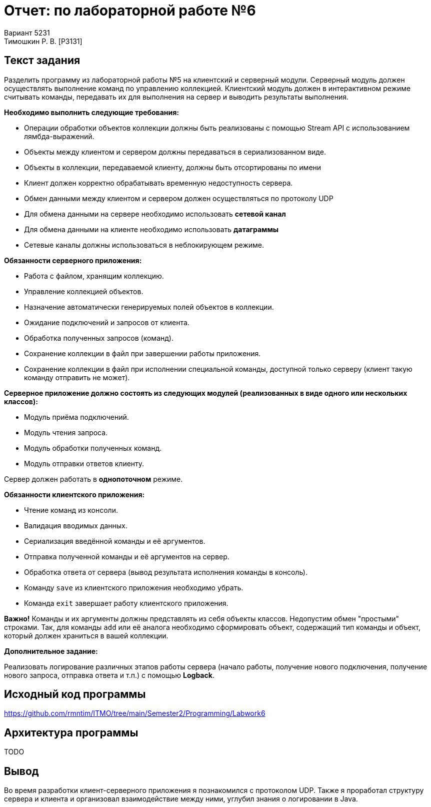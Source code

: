 = Отчет: по лабораторной работе №6
Вариант 5231
Тимошкин Р. В. [P3131]
:reproducible:
:title-page:
:source-highlighter: pygments

== Текст задания

Разделить программу из лабораторной работы №5 на клиентский и серверный модули.
Серверный модуль должен осуществлять выполнение команд по управлению коллекцией.
Клиентский модуль должен в интерактивном режиме считывать команды,
передавать их для выполнения на сервер и выводить результаты выполнения.

*Необходимо выполнить следующие требования:*

* Операции обработки объектов коллекции должны быть реализованы с помощью Stream API с использованием лямбда-выражений.
* Объекты между клиентом и сервером должны передаваться в сериализованном виде.
* Объекты в коллекции, передаваемой клиенту, должны быть отсортированы по имени
* Клиент должен корректно обрабатывать временную недоступность сервера.
* Обмен данными между клиентом и сервером должен осуществляться по протоколу UDP
* Для обмена данными на сервере необходимо использовать *сетевой канал*
* Для обмена данными на клиенте необходимо использовать *датаграммы*
* Сетевые каналы должны использоваться в неблокирующем режиме.

*Обязанности серверного приложения:*

* Работа с файлом, хранящим коллекцию.
* Управление коллекцией объектов.
* Назначение автоматически генерируемых полей объектов в коллекции.
* Ожидание подключений и запросов от клиента.
* Обработка полученных запросов (команд).
* Сохранение коллекции в файл при завершении работы приложения.
* Сохранение коллекции в файл при исполнении специальной команды, доступной только серверу (клиент такую команду отправить не может).

*Серверное приложение должно состоять из следующих модулей (реализованных в виде одного или нескольких классов):*

* Модуль приёма подключений.
* Модуль чтения запроса.
* Модуль обработки полученных команд.
* Модуль отправки ответов клиенту.

Сервер должен работать в *однопоточном* режиме.

*Обязанности клиентского приложения:*

* Чтение команд из консоли.
* Валидация вводимых данных.
* Сериализация введённой команды и её аргументов.
* Отправка полученной команды и её аргументов на сервер.
* Обработка ответа от сервера (вывод результата исполнения команды в консоль).
* Команду `save` из клиентского приложения необходимо убрать.
* Команда `exit` завершает работу клиентского приложения.

*Важно!* Команды и их аргументы должны представлять из себя объекты классов.
Недопустим обмен "простыми" строками. Так, для команды `add` или её аналога необходимо сформировать объект,
содержащий тип команды и объект, который должен храниться в вашей коллекции.

*Дополнительное задание:*

Реализовать логирование различных этапов работы сервера
(начало работы, получение нового подключения, получение нового запроса, отправка ответа и т.п.)
с помощью *Logback*.

== Исходный код программы

https://github.com/rmntim/ITMO/tree/main/Semester2/Programming/Labwork6

== Архитектура программы

TODO

== Вывод

Во время разработки клиент-серверного приложения я познакомился с протоколом UDP.
Также я проработал структуру сервера и клиента и организовал взаимодействие между ними,
углубил знания о логировании в Java.
